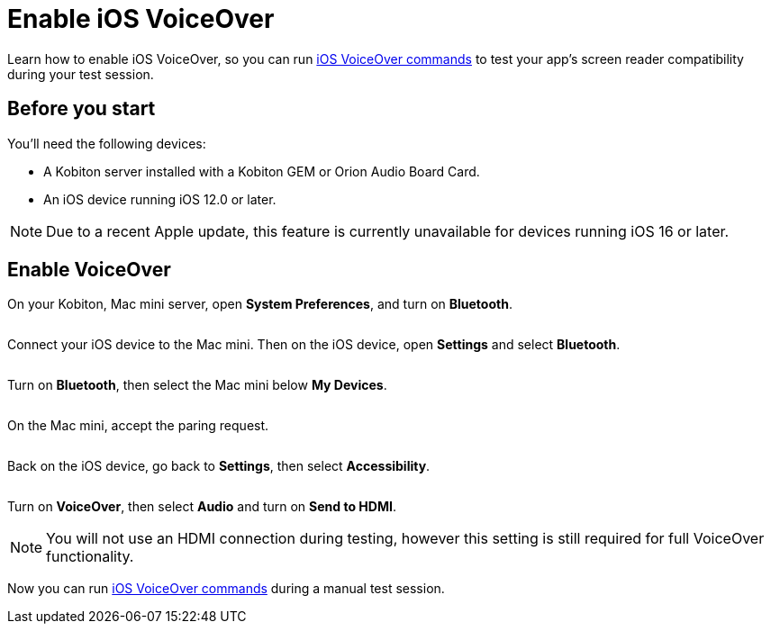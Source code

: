 = Enable iOS VoiceOver
:navtitle: Enable iOS VoiceOver

Learn how to enable iOS VoiceOver, so you can run xref:manual-testing:ios-voiceover-commands.adoc[iOS VoiceOver commands] to test your app's screen reader compatibility during your test session.

== Before you start

You'll need the following devices:

* A Kobiton server installed with a Kobiton GEM or Orion Audio Board Card.
* An iOS device running iOS 12.0 or later.

[NOTE]
Due to a recent Apple update, this feature is currently unavailable for devices running iOS 16 or later.

== Enable VoiceOver

On your Kobiton, Mac mini server, open *System Preferences*, and turn on *Bluetooth*.

image:$NEW-IMAGE$[width=, alt=""]

Connect your iOS device to the Mac mini. Then on the iOS device, open *Settings* and select *Bluetooth*.

image:$NEW-IMAGE$[width=, alt=""]

Turn on *Bluetooth*, then select the Mac mini below *My Devices*.

image:$NEW-IMAGE$[width=, alt=""]


On the Mac mini, accept the paring request.

image:$NEW-IMAGE$[width=, alt=""]

Back on the iOS device, go back to *Settings*, then select *Accessibility*.

image:$NEW-IMAGE$[width=, alt=""]

Turn on *VoiceOver*, then select *Audio* and turn on *Send to HDMI*.

[NOTE]
You will not use an HDMI connection during testing, however this setting is still required for full VoiceOver functionality.

Now you can run xref:manual-testing:ios-voiceover-commands.adoc[iOS VoiceOver commands] during a manual test session.
